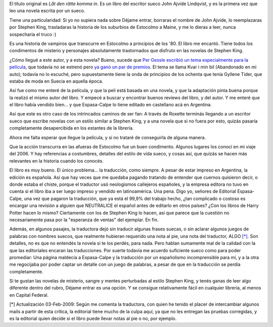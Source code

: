 .. title: Déjame entrar
.. slug: d_jame_entrar
.. date: 2008-05-25 15:00:15 UTC-03:00
.. tags: Libros,sueco
.. category: 
.. link: 
.. description: 
.. type: text
.. author: cHagHi
.. from_wp: True

El título original es *Låt den rätte komma in*. Es un libro del escritor
sueco John Ajvide Lindqvist, y es la primera vez que leo una novela
escrita por un sueco.

Tiene una particularidad: Si yo no supiera nada sobre Déjame entrar,
borraras el nombre de John Ajvide, lo reemplazaras por Stephen King,
trasladaras la historia de los suburbios de Estocolmo a Maine, y me lo
dieras a leer, nunca sospecharía el truco :)

Es una historia de vampiros que transcurre en Estocolmo a principios de
los '80. El libro me encantó. Tiene todos los condimentos de misterio y
personajes absolutamente trastornados que disfruto en las novelas de
Stephen King.

¿Cómo llegué a este autor, y a esta novela? Bueno, sucede que `Per
Gessle escribió un tema`_ `especialmente para la película`_, que todavía
no se estrenó pero `ya ganó un par de premios`_. El tema se llama Kvar i
min bil (Abandonado en mi auto); todavía no lo escuché, pero
supuestamente tiene la onda de principios de los ochenta que tenía
Gyllene Tider, que estaba de moda en Suecia en aquella época.

Así fue como me enteré de la película, y que la peli está basada en una
novela, y que la adaptación pinta buena porque la realizó el mismo autor
del libro. Y empecé a buscar y encontrar buenos reviews del libro, y del
autor. Y me enteré que el libro había vendido bien... y que Espasa-Calpe
lo tiene editado en castellano acá en Argentina.

Así que este es otro caso de los intrincados caminos de ser fan: A
través de Roxette terminás llegando a un escritor sueco que escribe
novelas con un estilo similar a Stephen King, y a una novela que si no
fuera por esto, quizás pasaría completamente desapercibida en los
estantes de la librería.

Ahora me falta esperar que llegue la película, y si no trataré de
conseguirla de alguna manera.

Que la acción transcurra en las afueras de Estocolmo fue un buen
condimento. Algunos lugares los conocí en mi viaje del 2006. Y hay
referencias a costumbres, detalles del estilo de vida sueco, y cosas
así, que quizás se hacen más relevantes en la historia cuando los
conocés.

El libro es muy bueno. El único problema... la traducción, como siempre.
A pesar de estar impreso en Argentina, la edición es española. Así que
hay veces que me quedaba pagando tratando de entender que cuernos
quisieron decir, o donde estaba el chiste, porque el traductor usó
neologismos callejeros españoles, y la empresa editora no tuvo en cuenta
si el libro iba a ser luego impreso y vendido en latinoamérica. Una
pena. Digo yo, señores de Editorial Espasa-Calpe, una vez que pagaron la
traducción, que ya está el 99,9% del trabajo hecho, ¿tan complicado o
costoso es encargar una revisión a alguien que NEUTRALICE el español
antes de editarlo en otros países? ¿Con los libros de Harry Potter hacen
lo mismo? Ciertamente con los de Stephen King lo hacen, así que parece
que la cuestión no necesariamente pasa por la "esperanza de ventas" del
ejemplar. En fin.

Además, en algunos pasajes, la traductora dejó sin traducir algunas
frases suecas, o sin aclarar algunos juegos de palabras con nombres
suecos, que realmente hubieran requerido una nota al pie, una nota del
traductor, ALGO `[\*]`_. Son detalles, no es que no entendés la novela
si te los perdés, para nada. Pero hablan sumamente mal de la calidad con
la que las editoriales encaran las traducciones. Por suerte todavía me
acuerdo suficiente sueco como para poder promediar: Una página maldecía
a Espasa-Calpe y la traducción por un españolismo incomprensible para
mí, y a la otra me regocijaba por poder captar un detalle con un juego
de palabras, a pesar de que en la traducción se perdía completamente.

Si te gustan las novelas de misterio, sangre y mentes perturbadas al
estilo Stephen King, y tenés ganas de leer algo diferente dentro del
rubro, Déjame entrar es una opción. Y se consigue relativamente fácil en
cualquier librería, al menos en Capital Federal.

[\*] Actualización 03-Feb-2009: Según me comenta la traductora, con
quien he tenido el placer de intercambiar algunos mails a partir de esta
crítica, la editorial tiene mucho de la culpa aquí, ya que no les
entregan las pruebas corregidas, y es la editorial quien decide si el
libro puede llevar notas al pie o no, por ejemplo.

 

.. _Per Gessle escribió un tema: http://www.dailyroxette.com/node/17849
.. _especialmente para la película: http://www.imdb.com/title/tt1139797/
.. _ya ganó un par de premios: http://www.dailyroxette.com/node/17925
.. _[\*]: #update20090203
